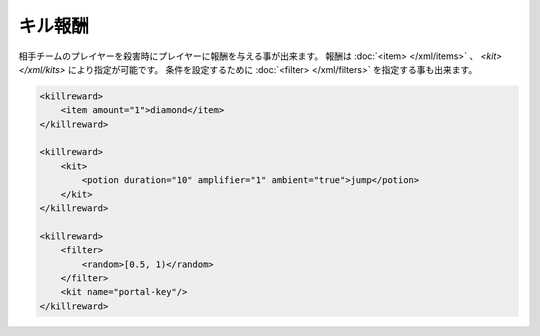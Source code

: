 キル報酬
========

相手チームのプレイヤーを殺害時にプレイヤーに報酬を与える事が出来ます。 報酬は :doc:`<item> </xml/items>` 、 `<kit> </xml/kits>` により指定が可能です。
条件を設定するために :doc:`<filter> </xml/filters>` を指定する事も出来ます。

.. code-block:: xml

   <killreward>
       <item amount="1">diamond</item>
   </killreward>

   <killreward>
       <kit>
           <potion duration="10" amplifier="1" ambient="true">jump</potion>
       </kit>
   </killreward>

   <killreward>
       <filter>
           <random>[0.5, 1)</random>
       </filter>
       <kit name="portal-key"/>
   </killreward>

